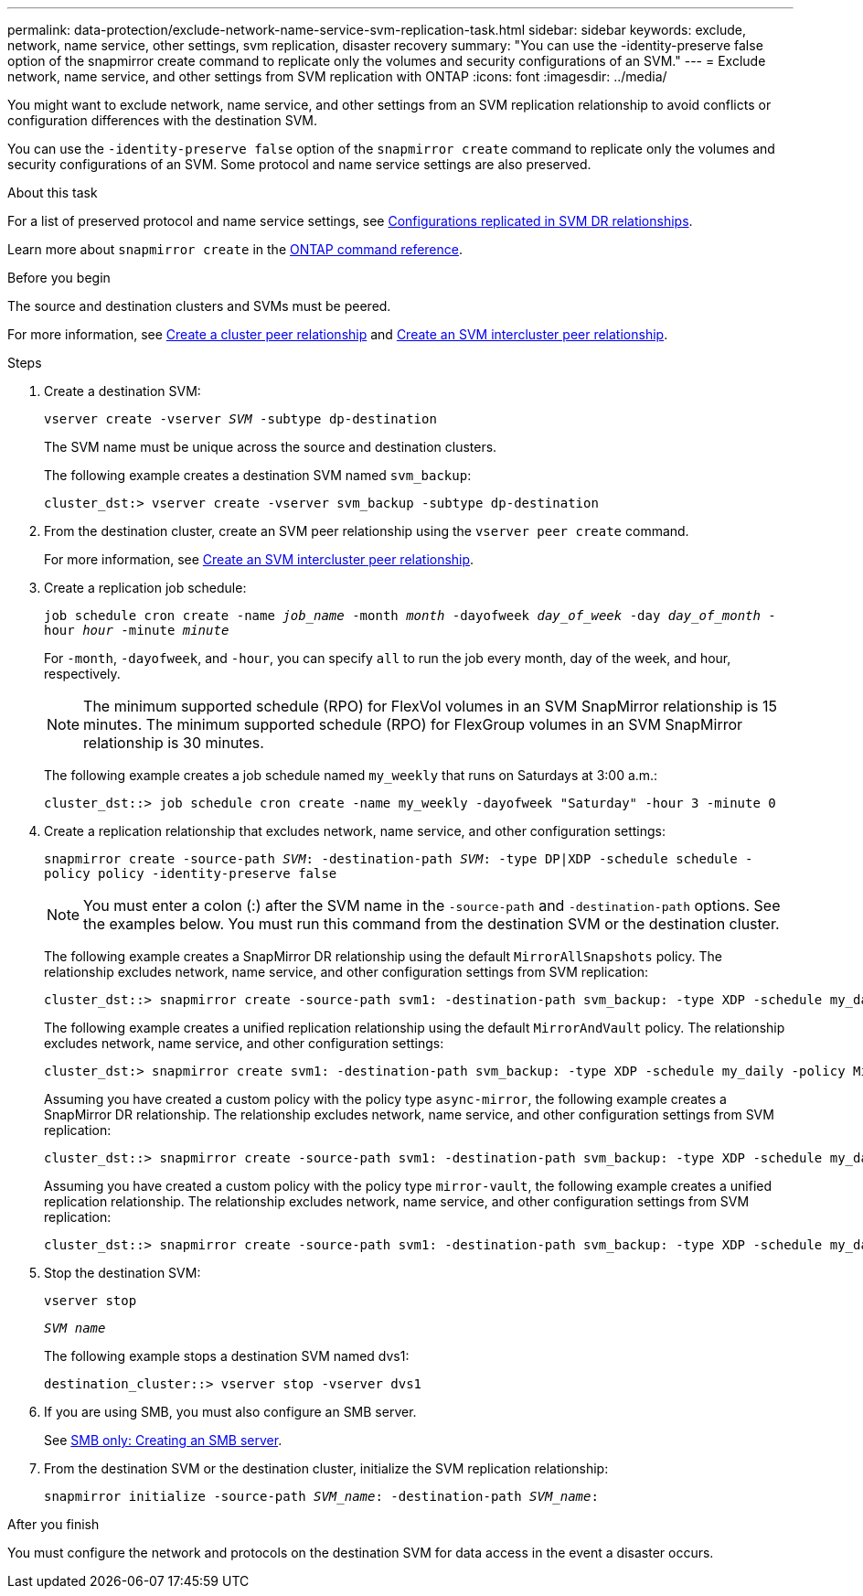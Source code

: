 ---
permalink: data-protection/exclude-network-name-service-svm-replication-task.html
sidebar: sidebar
keywords: exclude, network, name service, other settings, svm replication, disaster recovery
summary: "You can use the -identity-preserve false option of the snapmirror create command to replicate only the volumes and security configurations of an SVM."
---
= Exclude network, name service, and other settings from SVM replication with ONTAP
:icons: font
:imagesdir: ../media/

[.lead]
You might want to exclude network, name service, and other settings from an SVM replication relationship to avoid conflicts or configuration differences with the destination SVM.

You can use the `-identity-preserve false` option of the `snapmirror create` command to replicate only the volumes and security configurations of an SVM. Some protocol and name service settings are also preserved.

.About this task

For a list of preserved protocol and name service settings, see link:snapmirror-svm-replication-concept.html#configurations-replicated-in-svm-disaster-recovery-relationships[Configurations replicated in SVM DR relationships].

Learn more about `snapmirror create` in the link:https://docs.netapp.com/us-en/ontap-cli/snapmirror-create.html[ONTAP command reference^].

.Before you begin

The source and destination clusters and SVMs must be peered.

For more information, see link:../peering/create-cluster-relationship-93-later-task.html[Create a cluster peer relationship] and link:../peering/create-intercluster-svm-peer-relationship-93-later-task.html[Create an SVM intercluster peer relationship].

.Steps

. Create a destination SVM:
+
`vserver create -vserver _SVM_ -subtype dp-destination`
+
The SVM name must be unique across the source and destination clusters.
+
The following example creates a destination SVM named `svm_backup`:
+
----
cluster_dst:> vserver create -vserver svm_backup -subtype dp-destination
----

. From the destination cluster, create an SVM peer relationship using the `vserver peer create` command.
+
For more information, see link:../peering/create-intercluster-svm-peer-relationship-93-later-task.html[Create an SVM intercluster peer relationship].

. Create a replication job schedule:
+
`job schedule cron create -name _job_name_ -month _month_ -dayofweek _day_of_week_ -day _day_of_month_ -hour _hour_ -minute _minute_`
+
For `-month`, `-dayofweek`, and `-hour`, you can specify `all` to run the job every month, day of the week, and hour, respectively.
+
[NOTE]
====
The minimum supported schedule (RPO) for FlexVol volumes in an SVM SnapMirror relationship is 15 minutes. The minimum supported schedule (RPO) for FlexGroup volumes in an SVM SnapMirror relationship is 30 minutes.
====
+
The following example creates a job schedule named `my_weekly` that runs on Saturdays at 3:00 a.m.:
+
----
cluster_dst::> job schedule cron create -name my_weekly -dayofweek "Saturday" -hour 3 -minute 0
----

. Create a replication relationship that excludes network, name service, and other configuration settings:
+
`snapmirror create -source-path _SVM_: -destination-path _SVM_: -type DP|XDP -schedule schedule -policy policy -identity-preserve false`
+
[NOTE]
====
You must enter a colon (:) after the SVM name in the `-source-path` and `-destination-path` options. See the examples below.    You must run this command from the destination SVM or the destination cluster.
====
+
The following example creates a SnapMirror DR relationship using the default `MirrorAllSnapshots` policy. The relationship excludes network, name service, and other configuration settings from SVM replication:
+
----
cluster_dst::> snapmirror create -source-path svm1: -destination-path svm_backup: -type XDP -schedule my_daily -policy MirrorAllSnapshots -identity-preserve false
----
+
The following example creates a unified replication relationship using the default `MirrorAndVault` policy. The relationship excludes network, name service, and other configuration settings:
+
----
cluster_dst:> snapmirror create svm1: -destination-path svm_backup: -type XDP -schedule my_daily -policy MirrorAndVault -identity-preserve false
----
+
Assuming you have created a custom policy with the policy type `async-mirror`, the following example creates a SnapMirror DR relationship. The relationship excludes network, name service, and other configuration settings from SVM replication:
+
----
cluster_dst::> snapmirror create -source-path svm1: -destination-path svm_backup: -type XDP -schedule my_daily -policy my_mirrored -identity-preserve false
----
+
Assuming you have created a custom policy with the policy type `mirror-vault`, the following example creates a unified replication relationship. The relationship excludes network, name service, and other configuration settings from SVM replication:
+
----
cluster_dst::> snapmirror create -source-path svm1: -destination-path svm_backup: -type XDP -schedule my_daily -policy my_unified -identity-preserve false
----

. Stop the destination SVM:
+
`vserver stop`
+
`_SVM name_`
+
The following example stops a destination SVM named dvs1:
+
----
destination_cluster::> vserver stop -vserver dvs1
----

. If you are using SMB, you must also configure an SMB server.
+
See link:create-smb-server-task.html[SMB only: Creating an SMB server].

. From the destination SVM or the destination cluster, initialize the SVM replication relationship:
+
`snapmirror initialize -source-path _SVM_name_: -destination-path _SVM_name_:`

.After you finish

You must configure the network and protocols on the destination SVM for data access in the event a disaster occurs.

// 2024 Jan 14, ONTAPDOC-2569
// 2024-12-19, ontapdoc-2606
// 2023-May-9, issue# 913
// 4 FEB 2022, BURT 1451789
// 2022-2-15, IE issue 368
